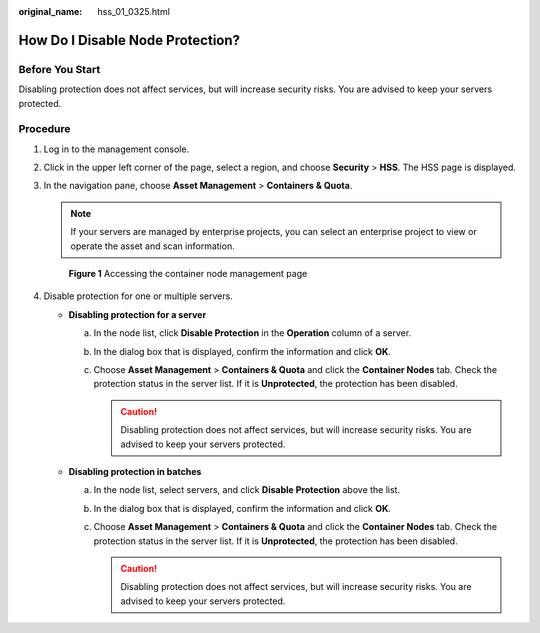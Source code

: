 :original_name: hss_01_0325.html

.. _hss_01_0325:

How Do I Disable Node Protection?
=================================

Before You Start
----------------

Disabling protection does not affect services, but will increase security risks. You are advised to keep your servers protected.

Procedure
---------

#. Log in to the management console.

#. Click |image1| in the upper left corner of the page, select a region, and choose **Security** > **HSS**. The HSS page is displayed.

#. In the navigation pane, choose **Asset Management** > **Containers & Quota**.

   .. note::

      If your servers are managed by enterprise projects, you can select an enterprise project to view or operate the asset and scan information.


   .. figure:: /_static/images/en-us_image_0000001806095454.png
      :alt: **Figure 1** Accessing the container node management page

      **Figure 1** Accessing the container node management page

#. Disable protection for one or multiple servers.

   -  **Disabling protection for a server**

      a. In the node list, click **Disable Protection** in the **Operation** column of a server.
      b. In the dialog box that is displayed, confirm the information and click **OK**.
      c. Choose **Asset Management** > **Containers & Quota** and click the **Container Nodes** tab. Check the protection status in the server list. If it is **Unprotected**, the protection has been disabled.

         .. caution::

            Disabling protection does not affect services, but will increase security risks. You are advised to keep your servers protected.

   -  **Disabling protection in batches**

      a. In the node list, select servers, and click **Disable Protection** above the list.
      b. In the dialog box that is displayed, confirm the information and click **OK**.
      c. Choose **Asset Management** > **Containers & Quota** and click the **Container Nodes** tab. Check the protection status in the server list. If it is **Unprotected**, the protection has been disabled.

         .. caution::

            Disabling protection does not affect services, but will increase security risks. You are advised to keep your servers protected.

.. |image1| image:: /_static/images/en-us_image_0000001517477398.png
